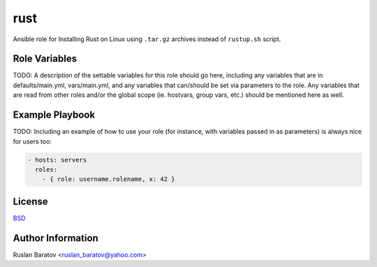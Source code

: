 rust |travis|
=============

.. |travis| image:: https://travis-ci.org/ruslo/ansible-rust.svg?branch=master
  :target: https://travis-ci.org/ruslo/ansible-rust/builds

Ansible role for Installing Rust on Linux using ``.tar.gz`` archives instead
of ``rustup.sh`` script.

Role Variables
--------------

TODO: A description of the settable variables for this role should go here, including any variables that are in defaults/main.yml, vars/main.yml, and any variables that can/should be set via parameters to the role. Any variables that are read from other roles and/or the global scope (ie. hostvars, group vars, etc.) should be mentioned here as well.

Example Playbook
----------------

TODO: Including an example of how to use your role (for instance, with variables passed in as parameters) is always nice for users too:

.. code-block:: yaml

  - hosts: servers
    roles:
      - { role: username.rolename, x: 42 }

License
-------

`BSD <https://github.com/ruslo/ansible-rust/blob/master/LICENSE>`__

Author Information
------------------

Ruslan Baratov <ruslan_baratov@yahoo.com>
